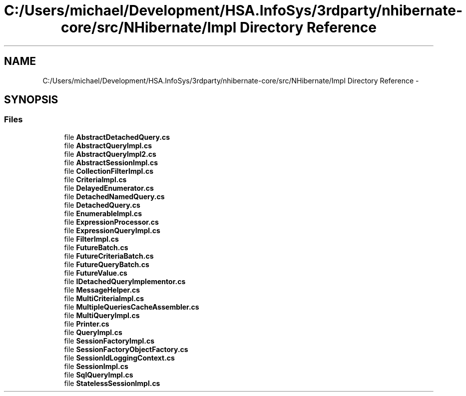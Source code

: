 .TH "C:/Users/michael/Development/HSA.InfoSys/3rdparty/nhibernate-core/src/NHibernate/Impl Directory Reference" 3 "Fri Jul 5 2013" "Version 1.0" "HSA.InfoSys" \" -*- nroff -*-
.ad l
.nh
.SH NAME
C:/Users/michael/Development/HSA.InfoSys/3rdparty/nhibernate-core/src/NHibernate/Impl Directory Reference \- 
.SH SYNOPSIS
.br
.PP
.SS "Files"

.in +1c
.ti -1c
.RI "file \fBAbstractDetachedQuery\&.cs\fP"
.br
.ti -1c
.RI "file \fBAbstractQueryImpl\&.cs\fP"
.br
.ti -1c
.RI "file \fBAbstractQueryImpl2\&.cs\fP"
.br
.ti -1c
.RI "file \fBAbstractSessionImpl\&.cs\fP"
.br
.ti -1c
.RI "file \fBCollectionFilterImpl\&.cs\fP"
.br
.ti -1c
.RI "file \fBCriteriaImpl\&.cs\fP"
.br
.ti -1c
.RI "file \fBDelayedEnumerator\&.cs\fP"
.br
.ti -1c
.RI "file \fBDetachedNamedQuery\&.cs\fP"
.br
.ti -1c
.RI "file \fBDetachedQuery\&.cs\fP"
.br
.ti -1c
.RI "file \fBEnumerableImpl\&.cs\fP"
.br
.ti -1c
.RI "file \fBExpressionProcessor\&.cs\fP"
.br
.ti -1c
.RI "file \fBExpressionQueryImpl\&.cs\fP"
.br
.ti -1c
.RI "file \fBFilterImpl\&.cs\fP"
.br
.ti -1c
.RI "file \fBFutureBatch\&.cs\fP"
.br
.ti -1c
.RI "file \fBFutureCriteriaBatch\&.cs\fP"
.br
.ti -1c
.RI "file \fBFutureQueryBatch\&.cs\fP"
.br
.ti -1c
.RI "file \fBFutureValue\&.cs\fP"
.br
.ti -1c
.RI "file \fBIDetachedQueryImplementor\&.cs\fP"
.br
.ti -1c
.RI "file \fBMessageHelper\&.cs\fP"
.br
.ti -1c
.RI "file \fBMultiCriteriaImpl\&.cs\fP"
.br
.ti -1c
.RI "file \fBMultipleQueriesCacheAssembler\&.cs\fP"
.br
.ti -1c
.RI "file \fBMultiQueryImpl\&.cs\fP"
.br
.ti -1c
.RI "file \fBPrinter\&.cs\fP"
.br
.ti -1c
.RI "file \fBQueryImpl\&.cs\fP"
.br
.ti -1c
.RI "file \fBSessionFactoryImpl\&.cs\fP"
.br
.ti -1c
.RI "file \fBSessionFactoryObjectFactory\&.cs\fP"
.br
.ti -1c
.RI "file \fBSessionIdLoggingContext\&.cs\fP"
.br
.ti -1c
.RI "file \fBSessionImpl\&.cs\fP"
.br
.ti -1c
.RI "file \fBSqlQueryImpl\&.cs\fP"
.br
.ti -1c
.RI "file \fBStatelessSessionImpl\&.cs\fP"
.br
.in -1c
